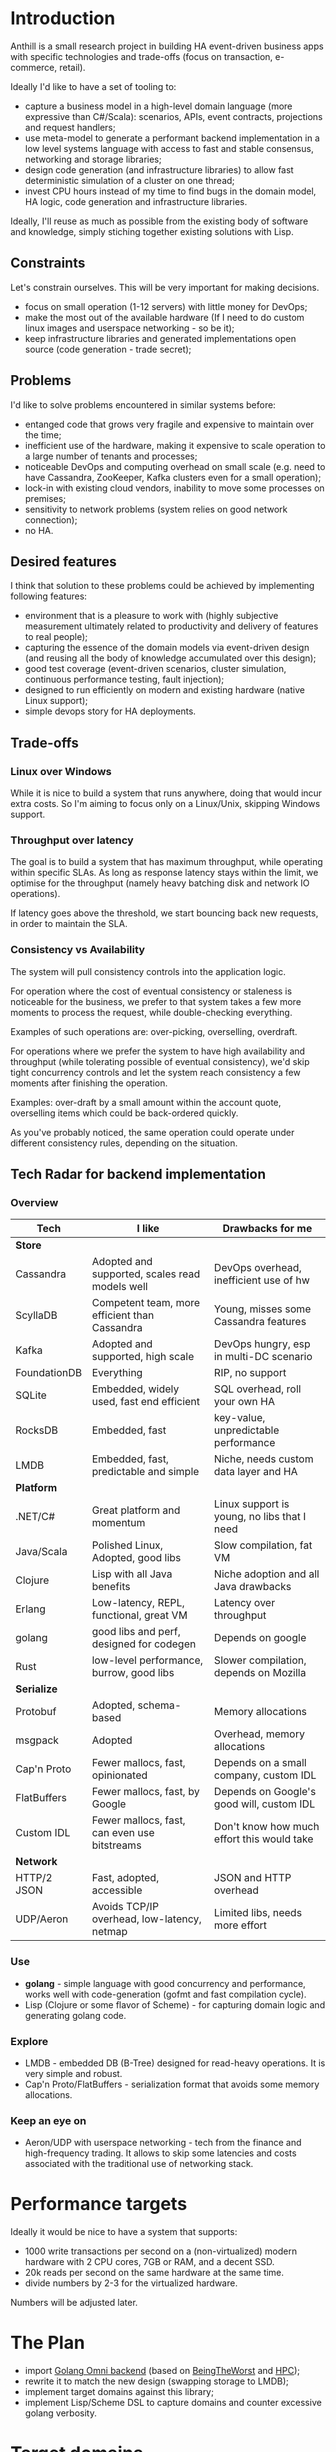 
* Introduction

Anthill is a small research project in building HA event-driven
business apps with specific technologies and trade-offs (focus on
transaction, e-commerce, retail).

Ideally I'd like to have a set of tooling to:

- capture a business model in a high-level domain language (more
  expressive than C#/Scala): scenarios, APIs, event contracts,
  projections and request handlers;
- use meta-model to generate a performant backend implementation in a
  low level systems language with access to fast and stable consensus,
  networking and storage libraries;
- design code generation (and infrastructure libraries) to allow
  fast deterministic simulation of a cluster on one thread;
- invest CPU hours instead of my time to find bugs in the domain
  model, HA logic, code generation and infrastructure libraries.


Ideally, I'll reuse as much as possible from the existing body of
software and knowledge, simply stiching together existing solutions
with Lisp.


** Constraints

Let's constrain ourselves. This will be very important for making
decisions.

- focus on small operation (1-12 servers) with little money for DevOps;
- make the most out of the available hardware (If I need to do custom
  linux images and userspace networking - so be it);
- keep infrastructure libraries and generated implementations open
  source (code generation - trade secret);

** Problems

I'd like to solve problems encountered in similar systems before:

- entanged code that grows very fragile and expensive to maintain over
  the time;
- inefficient use of the hardware, making it expensive to scale
  operation to a large number of tenants and processes;
- noticeable DevOps and computing overhead on small scale (e.g. need
  to have Cassandra, ZooKeeper, Kafka clusters even for a small
  operation);
- lock-in with existing cloud vendors, inability to move some
  processes on premises;
- sensitivity to network problems (system relies on good network
  connection);
- no HA.

** Desired features

I think that solution to these problems could be achieved by
implementing following features:

- environment that is a pleasure to work with (highly subjective
  measurement ultimately related to productivity and delivery of
  features to real people);
- capturing the essence of the domain models via event-driven design
  (and reusing all the body of knowledge accumulated over this
  design);
- good test coverage (event-driven scenarios, cluster simulation,
  continuous performance testing, fault injection);
- designed to run efficiently on modern and existing hardware (native
  Linux support);
- simple devops story for HA deployments.

** Trade-offs
*** Linux over Windows

While it is nice to build a system that runs anywhere, doing that
would incur extra costs. So I'm aiming to focus only on a Linux/Unix,
skipping Windows support.

*** Throughput over latency

The goal is to build a system that has maximum throughput, while
operating within specific SLAs. As long as response latency stays
within the limit, we optimise for the throughput (namely heavy
batching disk and network IO operations).

If latency goes above the threshold, we start bouncing back new
requests, in order to maintain the SLA.

*** Consistency vs Availability

The system will pull consistency controls into the application logic.

For operation where the cost of eventual consistency or staleness is
noticeable for the business, we prefer to that system takes a few more
moments to process the request, while double-checking everything.

Examples of such operations are: over-picking, overselling, overdraft.

For operations where we prefer the system to have high availability
and throughput (while tolerating possible of eventual consistency),
we'd skip tight concurrency controls and let the system reach
consistency a few moments after finishing the operation.

Examples: over-draft by a small amount within the account quote,
overselling items which could be back-ordered quickly.

As you've probably noticed, the same operation could operate under
different consistency rules, depending on the situation.
  
** Tech Radar for backend implementation


*** Overview

| Tech         | I like                                         | Drawbacks for me                            |
|--------------+------------------------------------------------+---------------------------------------------|
| *Store*      |                                                |                                             |
| Cassandra    | Adopted and supported, scales read models well | DevOps overhead, inefficient use of hw      |
| ScyllaDB     | Competent team, more efficient than Cassandra  | Young, misses some Cassandra features       |
| Kafka        | Adopted and supported, high scale              | DevOps hungry, esp in multi-DC scenario     |
| FoundationDB | Everything                                     | RIP, no support                             |
| SQLite       | Embedded, widely used, fast end efficient      | SQL overhead, roll your own HA              |
| RocksDB      | Embedded, fast                                 | key-value, unpredictable performance        |
| LMDB         | Embedded, fast, predictable and simple         | Niche, needs custom data layer and HA       |
|--------------+------------------------------------------------+---------------------------------------------|
| *Platform*   |                                                |                                             |
| .NET/C#      | Great platform and momentum                    | Linux support is young, no libs that I need |
| Java/Scala   | Polished Linux, Adopted, good libs             | Slow compilation, fat VM                    |
| Clojure      | Lisp with all Java benefits                    | Niche adoption and all Java drawbacks       |
| Erlang       | Low-latency, REPL, functional, great VM        | Latency over throughput                     |
| golang       | good libs and perf, designed for codegen       | Depends on google                           |
| Rust         | low-level performance, burrow, good libs       | Slower compilation, depends on Mozilla      |
|--------------+------------------------------------------------+---------------------------------------------|
| *Serialize*  |                                                |                                             |
| Protobuf     | Adopted, schema-based                          | Memory allocations                          |
| msgpack      | Adopted                                        | Overhead, memory allocations                |
| Cap'n Proto  | Fewer mallocs, fast, opinionated               | Depends on a small company, custom IDL      |
| FlatBuffers  | Fewer mallocs, fast, by Google                 | Depends on Google's good will, custom IDL   |
| Custom IDL   | Fewer mallocs, fast, can even use bitstreams   | Don't know how much effort this would take  |
|--------------+------------------------------------------------+---------------------------------------------|
| *Network*    |                                                |                                             |
| HTTP/2 JSON  | Fast, adopted, accessible                      | JSON and HTTP overhead                      |
| UDP/Aeron    | Avoids TCP/IP overhead, low-latency, netmap    | Limited libs, needs more effort             |



*** Use

- *golang* - simple language with good concurrency and performance,
  works well with code-generation (gofmt and fast compilation cycle).
- Lisp (Clojure or some flavor of Scheme) - for capturing domain logic
  and generating golang code.

*** Explore

- LMDB - embedded DB (B-Tree) designed for read-heavy operations. It
  is very simple and robust.
- Cap'n Proto/FlatBuffers - serialization format that avoids some
  memory allocations.

*** Keep an eye on

- Aeron/UDP with userspace networking - tech from the finance and
  high-frequency trading. It allows to skip some latencies and costs
  associated with the traditional use of networking stack.



* Performance targets

Ideally it would be nice to have a system that supports:

- 1000 write transactions per second on a (non-virtualized) modern
  hardware with 2 CPU cores, 7GB or RAM, and a decent SSD.
- 20k reads per second on the same hardware at the same time.
- divide numbers by 2-3 for the virtualized hardware.

Numbers will be adjusted later.

* The Plan

- import [[https://github.com/abdullin/omni][Golang Omni backend]] (based on [[https://abdullin.com/btw/][BeingTheWorst]] and [[https://abdullin.com/happypancake/][HPC]]);
- rewrite it to match the new design (swapping storage to LMDB);
- implement target domains against this library;
- implement Lisp/Scheme DSL to capture domains and counter excessive
  golang verbosity.

* Target domains

In order to see how the system looks and behaves on a more realistic
domain, I'll use a few target domains:

1. *Automated Factory* - with robots, assembly lines and order
   fulfillment.
2. *Micro-service provider* - if you are running your own
   AWS or GCP tailored for a specific business niche.

** Automated Factory 

*** Story 

In 2027, advancements in ML and manufacturing will finally pave way to
fully automated warehouses. Pioneered by Amazon (and quickly followed
by the rest of the industry), these factories would be built mainly in
the deserts, where the land and power are cheap. Except for China,
where they would be built everywhere.

These factories would contain large under underground warehouses and
automated order fulfillment lines. Humans could order gadgets,
clothes, equipment, customizing their orders with different upgrades,
colors and accessories. The order would be immediately dispatched to
the servicing factory, where a clever combination or logistics,
automated manufacturing and transport system would produce a packaged
order in a matter of minutes.

Rare and custom orders would need more time to back-order or 3D print.

We need to build a software back-end capable of managing thousands of
these factories.

*** Model

Automated factory takes orders and runs them through internal
pipelines delivering a packaged product ready for shipping.

An order consists of one or more order items, which are usually
shipped together. One order item is one finished product.

This item may either be located in some underground warehouse at the
moment of purchase or it even may not exist: require assembly,
painting, manufacturing, 3D printing etc. These processes require some
materials, equipment and logistic capacity.

In order to fulfill orders within the promised time frames Automated
Factory:

- tracks goods, raw materials and equipment available for use at any
  given point of time;
- uses this information to estimate item availability and order
  fulfillment times before the checkout;
- manages re-supply (while taking into account vendor SLAs and lead
  times);
- optimizes use of automated manufacturing equipment and transport
  lines in order to reduce work in progress and increase factory
  throughput;
- reacts to any unexpected problems, broken equipment and lost goods
  (rodents and cockroaches are a frequent problem).


*** Distribution of identifier lengths

Approximated distribution of lengths of some identifiers.

| Size | Sku1 | Sku2 | Order  |
|------+------+------+--------|
|    0 |    0 |    0 |      0 |
|    1 |    0 |    0 |      0 |
|    2 |    0 |    0 |      0 |
|    3 |    1 |    0 |      0 |
|    4 |    7 |    2 |      0 |
|    5 |   16 |    7 |      0 |
|    6 |   33 |   15 |      0 |
|    7 |   45 |   15 |      0 |
|    8 |   73 |   13 |      0 |
|    9 |  105 |   35 |      0 |
|   10 |   65 |  496 |      0 |
|   11 |   81 |   26 |      0 |
|   12 |  102 |  338 |      0 |
|   13 |  134 |   68 |      1 |
|   14 |   54 |    4 |      4 |
|   15 |   58 |    1 |     21 |
|   16 |   36 |    2 |     49 |
|   17 |   34 |    1 |     52 |
|   18 |   29 |    0 |     38 |
|   19 |   28 |    1 |     72 |
|   20 |   22 |    0 |    131 |
|   21 |   15 |    0 |     78 |
|   22 |   15 |    0 |     45 |
|   23 |   14 |    0 |     14 |
|   24 |   12 |    0 |     34 |
|   25 |    9 |    0 |     25 |
|   26 |    6 |    0 |     41 |
|   27 |    5 |    0 |     11 |
|   28 |    4 |    0 |     17 |
|   29 |    4 |    0 |     24 |
|   30 |    4 |    0 |     41 |
|   31 |    2 |    0 |     19 |
|   32 |    3 |    0 |     71 |
|   33 |    1 |    0 |    150 |
|   34 |    1 |    0 |      4 |
|   35 |    1 |    0 |      7 |
|   36 |    1 |    0 |      4 |
|   37 |    1 |    0 |     24 |
|   38 |    1 |    0 |     16 |
|   39 |    1 |    0 |     18 |
|   40 |    1 |    0 |      4 |
|   41 |    0 |    0 |      0 |
|   42 |    0 |    0 |      7 |
|   43 |    0 |    0 |      1 |
|   44 |    0 |    0 |      0 |
|   45 |    0 |    0 |      0 |
|   46 |    0 |    0 |      0 |
|   47 |    0 |    0 |      1 |

*** Order size

Approximated distribution of different order sizes between different
purchases.

| Count | Size |
|-------+------|
|     0 |  179 |
|     1 |  708 |
|     2 |   65 |
|     3 |   26 |
|     4 |   16 |
|     5 |   10 |
|     6 |    6 |
|     7 |    4 |
|     8 |    4 |
|     9 |    2 |
|    10 |    1 |
|    11 |    1 |
|    12 |    1 |



** Micro-service provider

*** Story

On September 19th of 2023 *AMD finally got its act together* and
delivered a fast and affordable ML platform running on PCIe backplane
(FPGA and ARM SoC, PCIe SSD, AMD-FX and GPU integrated). This came as
a total surprise to everybody, but this hardware was a perfect fit for
training deep networks (with long-term memory!) via evolutionary
algorithms. It was called Apprentice-FX and came with open drivers and
software, making it extremely easy to buy, install and start training.

New kinds of businesses started showing up shortly after. People would
buy a few of these, capture some aspects of their own expertise in
their own field and sell as cheap consulting services to
everybody. Micro-transactions and stable BitcoinV3 helped here as well. 

New business model required new kind of accounting software - the one
that could manage hundreds of thousands of open accounts and thousands
of transactions per second.






* Deterministic simulation

We want to simulate a cluster of nodes on a single thread similar to
how FoundationDB used to do (see [[https://www.youtube.com/watch?v=4fFDFbi3toc][Testing Distributed Systems w/
Deterministic Simulation]]).


** Pseudo-random generators

[[https://en.wikipedia.org/wiki/Linear-feedback_shift_register][Linear-feedback shift register]] and [[https://en.wikipedia.org/wiki/Xorshift][Xorshift]] generators create
pseudo-random number sequences of a good quality quickly. There is a
good [[https://github.com/lazybeaver/xorshift][golang lib]] for that.
